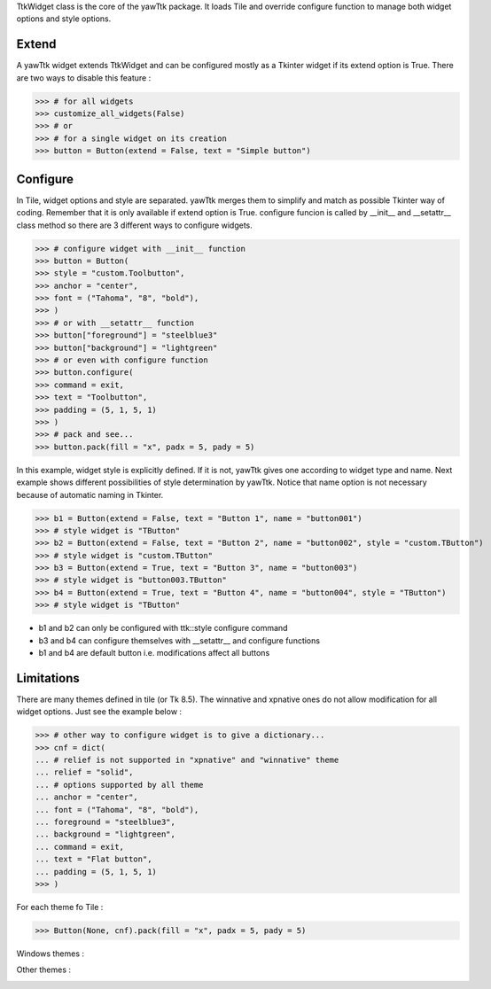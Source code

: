 TtkWidget class is the core of the yawTtk package. It loads Tile and
override configure function to manage both widget options and style
options.

Extend
------

A yawTtk widget extends TtkWidget and can be configured mostly as a
Tkinter widget if its extend option is True. There are two ways to 
disable this feature :

>>> # for all widgets
>>> customize_all_widgets(False)
>>> # or
>>> # for a single widget on its creation
>>> button = Button(extend = False, text = "Simple button")

Configure 
--------- 

In Tile, widget options and style are separated. yawTtk merges them to
simplify and match as possible Tkinter way of coding. Remember that it is
only available if extend option is True. configure funcion is called 
by __init__ and __setattr__ class method so there are 3
different ways to configure widgets.

>>> # configure widget with __init__ function
>>> button = Button(
>>> style = "custom.Toolbutton",
>>> anchor = "center",
>>> font = ("Tahoma", "8", "bold"),
>>> )
>>> # or with __setattr__ function
>>> button["foreground"] = "steelblue3"
>>> button["background"] = "lightgreen"
>>> # or even with configure function
>>> button.configure(
>>> command = exit,
>>> text = "Toolbutton",
>>> padding = (5, 1, 5, 1)
>>> )
>>> # pack and see...
>>> button.pack(fill = "x", padx = 5, pady = 5)

.. image:: http://bruno.thoorens.free.fr/yawttk/wiki/images/steelblue_button.png

In this example, widget style is explicitly defined. If it is not, yawTtk
gives one according to widget type and name. Next example shows different
possibilities of style determination by yawTtk. Notice that name
option is not necessary because of automatic naming in Tkinter.

>>> b1 = Button(extend = False, text = "Button 1", name = "button001")
>>> # style widget is "TButton"
>>> b2 = Button(extend = False, text = "Button 2", name = "button002", style = "custom.TButton")
>>> # style widget is "custom.TButton"
>>> b3 = Button(extend = True, text = "Button 3", name = "button003")
>>> # style widget is "button003.TButton"
>>> b4 = Button(extend = True, text = "Button 4", name = "button004", style = "TButton")
>>> # style widget is "TButton"


* b1 and b2 can only be configured with ttk::style configure command
* b3 and b4 can configure themselves with __setattr__ and configure functions
* b1 and b4 are default button i.e. modifications affect all buttons

Limitations 
----------- 

There are many themes defined in tile (or Tk 8.5). The winnative and xpnative  ones 
do not allow modification for all widget options. Just see the example below :

>>> # other way to configure widget is to give a dictionary...
>>> cnf = dict(
... # relief is not supported in "xpnative" and "winnative" theme
... relief = "solid",
... # options supported by all theme
... anchor = "center",
... font = ("Tahoma", "8", "bold"),
... foreground = "steelblue3",
... background = "lightgreen",
... command = exit,
... text = "Flat button",
... padding = (5, 1, 5, 1)
>>> )

For each theme fo Tile :

>>> Button(None, cnf).pack(fill = "x", padx = 5, pady = 5)

Windows themes :

.. image:: http://bruno.thoorens.free.fr/yawttk/wiki/images/winnative_flatbutton.png
.. image:: http://bruno.thoorens.free.fr/yawttk/wiki/images/xpnative_flatbutton.png

Other themes :

.. image:: http://bruno.thoorens.free.fr/yawttk/wiki/images/default_flatbutton.png
.. image:: http://bruno.thoorens.free.fr/yawttk/wiki/images/alt_flatbutton.png
.. image:: http://bruno.thoorens.free.fr/yawttk/wiki/images/clam_flatbutton.png
.. image:: http://bruno.thoorens.free.fr/yawttk/wiki/images/classic_flatbutton.png
